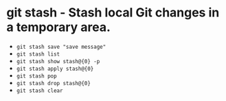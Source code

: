 * git stash - Stash local Git changes in a temporary area.

- ~git stash save "save message"~
- ~git stash list~
- ~git stash show stash@{0} -p~
- ~git stash apply stash@{0}~
- ~git stash pop~
- ~git stash drop stash@{0}~
- ~git stash clear~
